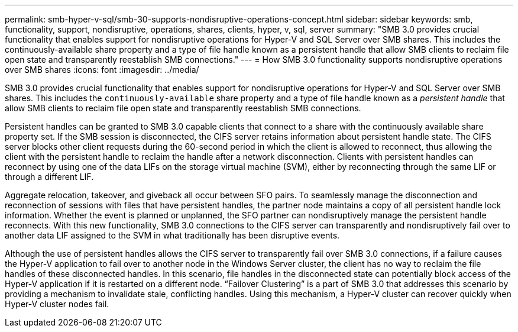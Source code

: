 ---
permalink: smb-hyper-v-sql/smb-30-supports-nondisruptive-operations-concept.html
sidebar: sidebar
keywords: smb, functionality, support, nondisruptive, operations, shares, clients, hyper, v, sql, server
summary: "SMB 3.0 provides crucial functionality that enables support for nondisruptive operations for Hyper-V and SQL Server over SMB shares. This includes the continuously-available share property and a type of file handle known as a persistent handle that allow SMB clients to reclaim file open state and transparently reestablish SMB connections."
---
= How SMB 3.0 functionality supports nondisruptive operations over SMB shares
:icons: font
:imagesdir: ../media/

[.lead]
SMB 3.0 provides crucial functionality that enables support for nondisruptive operations for Hyper-V and SQL Server over SMB shares. This includes the `continuously-available` share property and a type of file handle known as a _persistent handle_ that allow SMB clients to reclaim file open state and transparently reestablish SMB connections.

Persistent handles can be granted to SMB 3.0 capable clients that connect to a share with the continuously available share property set. If the SMB session is disconnected, the CIFS server retains information about persistent handle state. The CIFS server blocks other client requests during the 60-second period in which the client is allowed to reconnect, thus allowing the client with the persistent handle to reclaim the handle after a network disconnection. Clients with persistent handles can reconnect by using one of the data LIFs on the storage virtual machine (SVM), either by reconnecting through the same LIF or through a different LIF.

Aggregate relocation, takeover, and giveback all occur between SFO pairs. To seamlessly manage the disconnection and reconnection of sessions with files that have persistent handles, the partner node maintains a copy of all persistent handle lock information. Whether the event is planned or unplanned, the SFO partner can nondisruptively manage the persistent handle reconnects. With this new functionality, SMB 3.0 connections to the CIFS server can transparently and nondisruptively fail over to another data LIF assigned to the SVM in what traditionally has been disruptive events.

Although the use of persistent handles allows the CIFS server to transparently fail over SMB 3.0 connections, if a failure causes the Hyper-V application to fail over to another node in the Windows Server cluster, the client has no way to reclaim the file handles of these disconnected handles. In this scenario, file handles in the disconnected state can potentially block access of the Hyper-V application if it is restarted on a different node. "`Failover Clustering`" is a part of SMB 3.0 that addresses this scenario by providing a mechanism to invalidate stale, conflicting handles. Using this mechanism, a Hyper-V cluster can recover quickly when Hyper-V cluster nodes fail.

